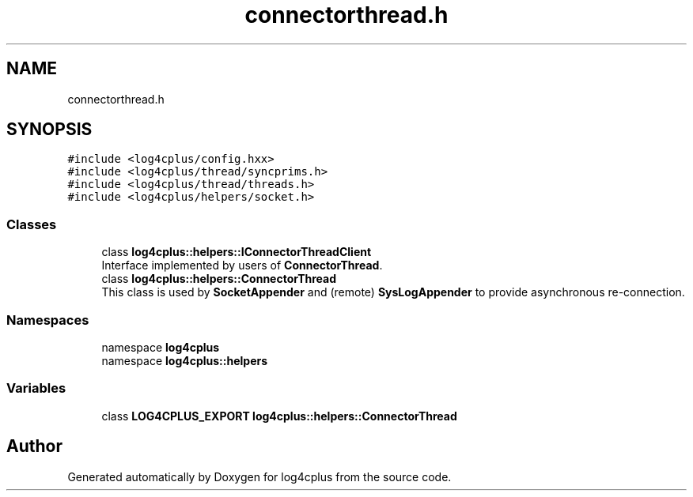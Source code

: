 .TH "connectorthread.h" 3 "Fri Sep 20 2024" "Version 2.1.0" "log4cplus" \" -*- nroff -*-
.ad l
.nh
.SH NAME
connectorthread.h
.SH SYNOPSIS
.br
.PP
\fC#include <log4cplus/config\&.hxx>\fP
.br
\fC#include <log4cplus/thread/syncprims\&.h>\fP
.br
\fC#include <log4cplus/thread/threads\&.h>\fP
.br
\fC#include <log4cplus/helpers/socket\&.h>\fP
.br

.SS "Classes"

.in +1c
.ti -1c
.RI "class \fBlog4cplus::helpers::IConnectorThreadClient\fP"
.br
.RI "Interface implemented by users of \fBConnectorThread\fP\&. "
.ti -1c
.RI "class \fBlog4cplus::helpers::ConnectorThread\fP"
.br
.RI "This class is used by \fBSocketAppender\fP and (remote) \fBSysLogAppender\fP to provide asynchronous re-connection\&. "
.in -1c
.SS "Namespaces"

.in +1c
.ti -1c
.RI "namespace \fBlog4cplus\fP"
.br
.ti -1c
.RI "namespace \fBlog4cplus::helpers\fP"
.br
.in -1c
.SS "Variables"

.in +1c
.ti -1c
.RI "class \fBLOG4CPLUS_EXPORT\fP \fBlog4cplus::helpers::ConnectorThread\fP"
.br
.in -1c
.SH "Author"
.PP 
Generated automatically by Doxygen for log4cplus from the source code\&.

